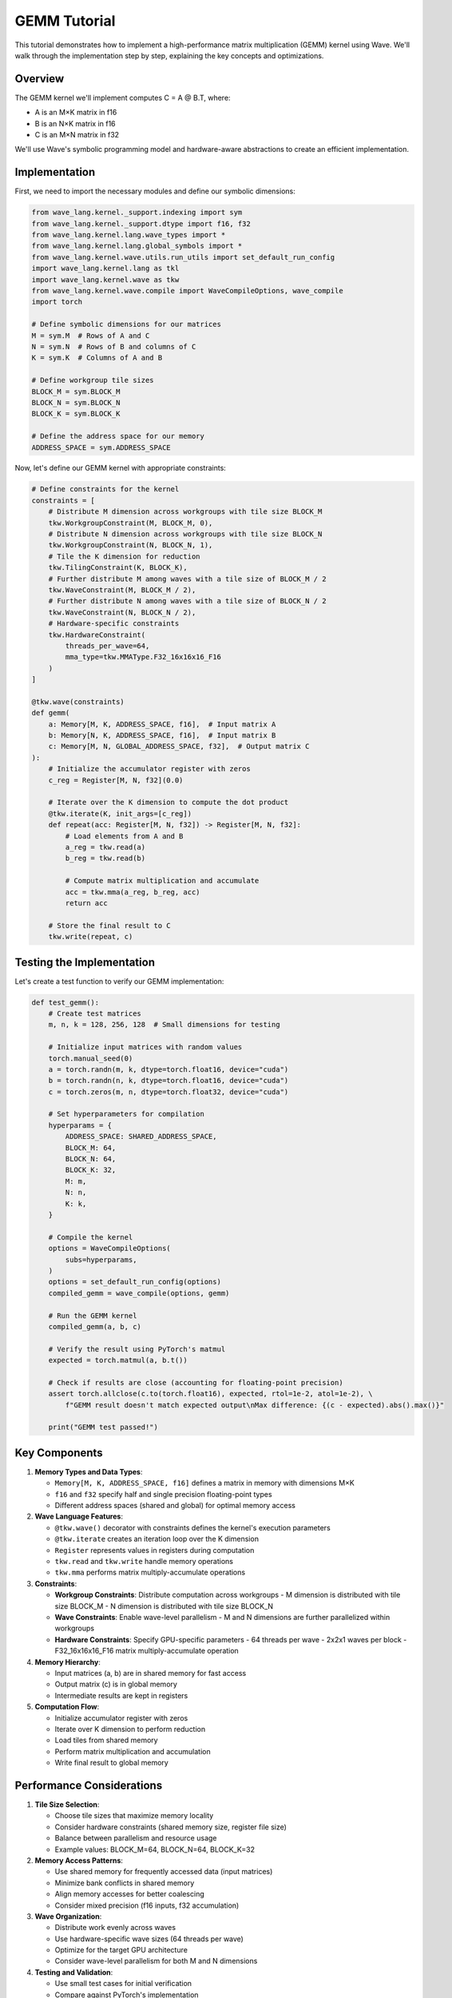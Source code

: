 GEMM Tutorial
=============

This tutorial demonstrates how to implement a high-performance matrix multiplication (GEMM) kernel using Wave. We'll walk through the implementation step by step, explaining the key concepts and optimizations.

Overview
--------

The GEMM kernel we'll implement computes C = A @ B.T, where:

- A is an M×K matrix in f16
- B is an N×K matrix in f16
- C is an M×N matrix in f32

We'll use Wave's symbolic programming model and hardware-aware abstractions to create an efficient implementation.

Implementation
--------------

First, we need to import the necessary modules and define our symbolic dimensions:

.. code-block:: python

    from wave_lang.kernel._support.indexing import sym
    from wave_lang.kernel._support.dtype import f16, f32
    from wave_lang.kernel.lang.wave_types import *
    from wave_lang.kernel.lang.global_symbols import *
    from wave_lang.kernel.wave.utils.run_utils import set_default_run_config
    import wave_lang.kernel.lang as tkl
    import wave_lang.kernel.wave as tkw
    from wave_lang.kernel.wave.compile import WaveCompileOptions, wave_compile
    import torch

    # Define symbolic dimensions for our matrices
    M = sym.M  # Rows of A and C
    N = sym.N  # Rows of B and columns of C
    K = sym.K  # Columns of A and B

    # Define workgroup tile sizes
    BLOCK_M = sym.BLOCK_M
    BLOCK_N = sym.BLOCK_N
    BLOCK_K = sym.BLOCK_K

    # Define the address space for our memory
    ADDRESS_SPACE = sym.ADDRESS_SPACE

Now, let's define our GEMM kernel with appropriate constraints:

.. code-block:: python

    # Define constraints for the kernel
    constraints = [
        # Distribute M dimension across workgroups with tile size BLOCK_M
        tkw.WorkgroupConstraint(M, BLOCK_M, 0),
        # Distribute N dimension across workgroups with tile size BLOCK_N
        tkw.WorkgroupConstraint(N, BLOCK_N, 1),
        # Tile the K dimension for reduction
        tkw.TilingConstraint(K, BLOCK_K),
        # Further distribute M among waves with a tile size of BLOCK_M / 2
        tkw.WaveConstraint(M, BLOCK_M / 2),
        # Further distribute N among waves with a tile size of BLOCK_N / 2
        tkw.WaveConstraint(N, BLOCK_N / 2),
        # Hardware-specific constraints
        tkw.HardwareConstraint(
            threads_per_wave=64,
            mma_type=tkw.MMAType.F32_16x16x16_F16
        )
    ]

    @tkw.wave(constraints)
    def gemm(
        a: Memory[M, K, ADDRESS_SPACE, f16],  # Input matrix A
        b: Memory[N, K, ADDRESS_SPACE, f16],  # Input matrix B
        c: Memory[M, N, GLOBAL_ADDRESS_SPACE, f32],  # Output matrix C
    ):
        # Initialize the accumulator register with zeros
        c_reg = Register[M, N, f32](0.0)

        # Iterate over the K dimension to compute the dot product
        @tkw.iterate(K, init_args=[c_reg])
        def repeat(acc: Register[M, N, f32]) -> Register[M, N, f32]:
            # Load elements from A and B
            a_reg = tkw.read(a)
            b_reg = tkw.read(b)

            # Compute matrix multiplication and accumulate
            acc = tkw.mma(a_reg, b_reg, acc)
            return acc

        # Store the final result to C
        tkw.write(repeat, c)

Testing the Implementation
--------------------------

Let's create a test function to verify our GEMM implementation:

.. code-block:: python

    def test_gemm():
        # Create test matrices
        m, n, k = 128, 256, 128  # Small dimensions for testing

        # Initialize input matrices with random values
        torch.manual_seed(0)
        a = torch.randn(m, k, dtype=torch.float16, device="cuda")
        b = torch.randn(n, k, dtype=torch.float16, device="cuda")
        c = torch.zeros(m, n, dtype=torch.float32, device="cuda")

        # Set hyperparameters for compilation
        hyperparams = {
            ADDRESS_SPACE: SHARED_ADDRESS_SPACE,
            BLOCK_M: 64,
            BLOCK_N: 64,
            BLOCK_K: 32,
            M: m,
            N: n,
            K: k,
        }

        # Compile the kernel
        options = WaveCompileOptions(
            subs=hyperparams,
        )
        options = set_default_run_config(options)
        compiled_gemm = wave_compile(options, gemm)

        # Run the GEMM kernel
        compiled_gemm(a, b, c)

        # Verify the result using PyTorch's matmul
        expected = torch.matmul(a, b.t())

        # Check if results are close (accounting for floating-point precision)
        assert torch.allclose(c.to(torch.float16), expected, rtol=1e-2, atol=1e-2), \
            f"GEMM result doesn't match expected output\nMax difference: {(c - expected).abs().max()}"

        print("GEMM test passed!")

Key Components
--------------

1. **Memory Types and Data Types**:

   - ``Memory[M, K, ADDRESS_SPACE, f16]`` defines a matrix in memory with dimensions M×K
   - ``f16`` and ``f32`` specify half and single precision floating-point types
   - Different address spaces (shared and global) for optimal memory access

2. **Wave Language Features**:

   - ``@tkw.wave()`` decorator with constraints defines the kernel's execution parameters
   - ``@tkw.iterate`` creates an iteration loop over the K dimension
   - ``Register`` represents values in registers during computation
   - ``tkw.read`` and ``tkw.write`` handle memory operations
   - ``tkw.mma`` performs matrix multiply-accumulate operations

3. **Constraints**:

   - **Workgroup Constraints**: Distribute computation across workgroups
     - M dimension is distributed with tile size BLOCK_M
     - N dimension is distributed with tile size BLOCK_N
   - **Wave Constraints**: Enable wave-level parallelism
     - M and N dimensions are further parallelized within workgroups
   - **Hardware Constraints**: Specify GPU-specific parameters
     - 64 threads per wave
     - 2x2x1 waves per block
     - F32_16x16x16_F16 matrix multiply-accumulate operation

4. **Memory Hierarchy**:

   - Input matrices (a, b) are in shared memory for fast access
   - Output matrix (c) is in global memory
   - Intermediate results are kept in registers

5. **Computation Flow**:

   - Initialize accumulator register with zeros
   - Iterate over K dimension to perform reduction
   - Load tiles from shared memory
   - Perform matrix multiplication and accumulation
   - Write final result to global memory

Performance Considerations
--------------------------

1. **Tile Size Selection**:

   - Choose tile sizes that maximize memory locality
   - Consider hardware constraints (shared memory size, register file size)
   - Balance between parallelism and resource usage
   - Example values: BLOCK_M=64, BLOCK_N=64, BLOCK_K=32

2. **Memory Access Patterns**:

   - Use shared memory for frequently accessed data (input matrices)
   - Minimize bank conflicts in shared memory
   - Align memory accesses for better coalescing
   - Consider mixed precision (f16 inputs, f32 accumulation)

3. **Wave Organization**:

   - Distribute work evenly across waves
   - Use hardware-specific wave sizes (64 threads per wave)
   - Optimize for the target GPU architecture
   - Consider wave-level parallelism for both M and N dimensions

4. **Testing and Validation**:

   - Use small test cases for initial verification
   - Compare against PyTorch's implementation
   - Account for floating-point precision differences
   - Use appropriate error tolerances (rtol=1e-2, atol=1e-2)

For more advanced optimizations and techniques, see the :doc:`system_architecture` documentation.
